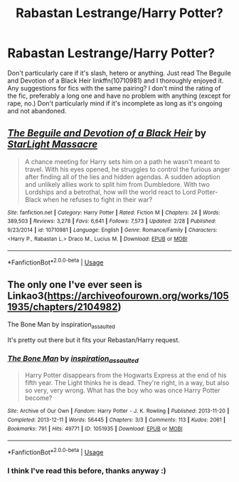 #+TITLE: Rabastan Lestrange/Harry Potter?

* Rabastan Lestrange/Harry Potter?
:PROPERTIES:
:Author: Redb4Black
:Score: 0
:DateUnix: 1527688762.0
:DateShort: 2018-May-30
:FlairText: Request
:END:
Don't particularly care if it's slash, hetero or anything. Just read The Beguile and Devotion of a Black Heir linkffn(10710981) and I thoroughly enjoyed it. Any suggestions for fics with the same pairing? I don't mind the rating of the fic, preferably a long one and have no problem with anything (except for rape, no.) Don't particularly mind if it's incomplete as long as it's ongoing and not abandoned.


** [[https://www.fanfiction.net/s/10710981/1/][*/The Beguile and Devotion of a Black Heir/*]] by [[https://www.fanfiction.net/u/988531/StarLight-Massacre][/StarLight Massacre/]]

#+begin_quote
  A chance meeting for Harry sets him on a path he wasn't meant to travel. With his eyes opened, he struggles to control the furious anger after finding all of the lies and hidden agendas. A sudden adoption and unlikely allies work to split him from Dumbledore. With two Lordships and a betrothal, how will the world react to Lord Potter-Black when he refuses to fight in their war?
#+end_quote

^{/Site/:} ^{fanfiction.net} ^{*|*} ^{/Category/:} ^{Harry} ^{Potter} ^{*|*} ^{/Rated/:} ^{Fiction} ^{M} ^{*|*} ^{/Chapters/:} ^{24} ^{*|*} ^{/Words/:} ^{389,503} ^{*|*} ^{/Reviews/:} ^{3,278} ^{*|*} ^{/Favs/:} ^{6,641} ^{*|*} ^{/Follows/:} ^{7,573} ^{*|*} ^{/Updated/:} ^{2/28} ^{*|*} ^{/Published/:} ^{9/23/2014} ^{*|*} ^{/id/:} ^{10710981} ^{*|*} ^{/Language/:} ^{English} ^{*|*} ^{/Genre/:} ^{Romance/Family} ^{*|*} ^{/Characters/:} ^{<Harry} ^{P.,} ^{Rabastan} ^{L.>} ^{Draco} ^{M.,} ^{Lucius} ^{M.} ^{*|*} ^{/Download/:} ^{[[http://www.ff2ebook.com/old/ffn-bot/index.php?id=10710981&source=ff&filetype=epub][EPUB]]} ^{or} ^{[[http://www.ff2ebook.com/old/ffn-bot/index.php?id=10710981&source=ff&filetype=mobi][MOBI]]}

--------------

*FanfictionBot*^{2.0.0-beta} | [[https://github.com/tusing/reddit-ffn-bot/wiki/Usage][Usage]]
:PROPERTIES:
:Author: FanfictionBot
:Score: 1
:DateUnix: 1527688805.0
:DateShort: 2018-May-30
:END:


** The only one I've ever seen is Linkao3([[https://archiveofourown.org/works/1051935/chapters/2104982]])

The Bone Man by inspiration_assaulted

It's pretty out there but it fits your Rebastan/Harry request.
:PROPERTIES:
:Author: Buffy11bnl
:Score: 1
:DateUnix: 1527698904.0
:DateShort: 2018-May-30
:END:

*** [[https://archiveofourown.org/works/1051935][*/The Bone Man/*]] by [[https://www.archiveofourown.org/users/inspiration_assaulted/pseuds/inspiration_assaulted][/inspiration_assaulted/]]

#+begin_quote
  Harry Potter disappears from the Hogwarts Express at the end of his fifth year. The Light thinks he is dead. They're right, in a way, but also so very, very wrong. What has the boy who was once Harry Potter become?
#+end_quote

^{/Site/:} ^{Archive} ^{of} ^{Our} ^{Own} ^{*|*} ^{/Fandom/:} ^{Harry} ^{Potter} ^{-} ^{J.} ^{K.} ^{Rowling} ^{*|*} ^{/Published/:} ^{2013-11-20} ^{*|*} ^{/Completed/:} ^{2013-12-11} ^{*|*} ^{/Words/:} ^{56445} ^{*|*} ^{/Chapters/:} ^{3/3} ^{*|*} ^{/Comments/:} ^{113} ^{*|*} ^{/Kudos/:} ^{2061} ^{*|*} ^{/Bookmarks/:} ^{791} ^{*|*} ^{/Hits/:} ^{49771} ^{*|*} ^{/ID/:} ^{1051935} ^{*|*} ^{/Download/:} ^{[[https://archiveofourown.org/downloads/in/inspiration_assaulted/1051935/The%20Bone%20Man.epub?updated_at=1523448831][EPUB]]} ^{or} ^{[[https://archiveofourown.org/downloads/in/inspiration_assaulted/1051935/The%20Bone%20Man.mobi?updated_at=1523448831][MOBI]]}

--------------

*FanfictionBot*^{2.0.0-beta} | [[https://github.com/tusing/reddit-ffn-bot/wiki/Usage][Usage]]
:PROPERTIES:
:Author: FanfictionBot
:Score: 1
:DateUnix: 1527698935.0
:DateShort: 2018-May-30
:END:


*** I think I've read this before, thanks anyway :)
:PROPERTIES:
:Author: Redb4Black
:Score: 1
:DateUnix: 1527754374.0
:DateShort: 2018-May-31
:END:
